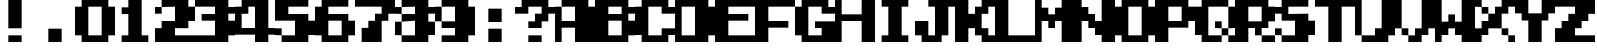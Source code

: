 SplineFontDB: 3.2
FontName: Game-Boy
FullName: Game-Boy
FamilyName: Game-Boy
Weight: Regular
Copyright: Copyright (c) 2022, Semipedia
UComments: "2022-6-16: Created with FontForge (http://fontforge.org)"
Version: 001.000
ItalicAngle: 0
UnderlinePosition: -8
UnderlineWidth: 4
Ascent: 80
Descent: 0
InvalidEm: 0
LayerCount: 2
Layer: 0 0 "Back" 1
Layer: 1 0 "Fore" 0
XUID: [1021 475 -824446587 14484072]
FSType: 0
OS2Version: 0
OS2_WeightWidthSlopeOnly: 0
OS2_UseTypoMetrics: 1
CreationTime: 1655430411
ModificationTime: 1673240211
PfmFamily: 17
TTFWeight: 400
TTFWidth: 5
LineGap: 7
VLineGap: 0
OS2TypoAscent: 0
OS2TypoAOffset: 1
OS2TypoDescent: 0
OS2TypoDOffset: 1
OS2TypoLinegap: 7
OS2WinAscent: 0
OS2WinAOffset: 1
OS2WinDescent: 0
OS2WinDOffset: 1
HheadAscent: 0
HheadAOffset: 1
HheadDescent: 0
HheadDOffset: 1
OS2Vendor: 'PfEd'
MarkAttachClasses: 1
DEI: 91125
Encoding: ISO8859-1
UnicodeInterp: none
NameList: AGL For New Fonts
DisplaySize: -48
AntiAlias: 1
FitToEm: 0
WinInfo: 0 29 10
BeginPrivate: 0
EndPrivate
BeginChars: 257 41

StartChar: A
Encoding: 65 65 0
Width: 80
Flags: H
LayerCount: 2
Fore
SplineSet
66.6669921875 66.6669921875 m 1
 80 66.6669921875 l 1
 80 0 l 1
 40 0 l 1
 40 26.6669921875 l 1
 13.3330078125 26.6669921875 l 1
 13.3330078125 0 l 1
 0 0 l 1
 0 66.6669921875 l 1
 13.3330078125 66.6669921875 l 1
 13.3330078125 40 l 1
 40 40 l 1
 40 66.6669921875 l 1
 13.3330078125 66.6669921875 l 1
 13.3330078125 80 l 1
 66.6669921875 80 l 1
 66.6669921875 66.6669921875 l 1
EndSplineSet
EndChar

StartChar: zero
Encoding: 48 48 1
Width: 80
Flags: HW
LayerCount: 2
Fore
SplineSet
66.6669921875 66.6669921875 m 1
 80 66.6669921875 l 1
 80 13.3330078125 l 1
 66.6669921875 13.3330078125 l 1
 66.6669921875 0 l 1
 13.3330078125 0 l 1
 13.3330078125 13.3330078125 l 1
 0 13.3330078125 l 1
 0 66.6669921875 l 1
 13.3330078125 66.6669921875 l 1
 13.3330078125 80 l 1
 66.6669921875 80 l 1
 66.6669921875 66.6669921875 l 1
26.6669921875 13.3330078125 m 1
 53.3330078125 13.3330078125 l 1
 53.3330078125 66.6669921875 l 1
 26.6669921875 66.6669921875 l 1
 26.6669921875 13.3330078125 l 1
EndSplineSet
EndChar

StartChar: one
Encoding: 49 49 2
Width: 80
Flags: H
LayerCount: 2
Fore
SplineSet
53.3330078125 80 m 1
 53.3330078125 13.3330078125 l 1
 66.6669921875 13.3330078125 l 1
 66.6669921875 0 l 1
 13.3330078125 0 l 1
 13.3330078125 13.3330078125 l 1
 26.6669921875 13.3330078125 l 1
 26.6669921875 53.3330078125 l 1
 13.3330078125 53.3330078125 l 1
 13.3330078125 66.6669921875 l 1
 26.6669921875 66.6669921875 l 1
 26.6669921875 80 l 1
 53.3330078125 80 l 1
EndSplineSet
EndChar

StartChar: two
Encoding: 50 50 3
Width: 80
Flags: H
LayerCount: 2
Fore
SplineSet
66.6669921875 26.6669921875 m 1
 40 26.6669921875 l 1
 40 13.3330078125 l 1
 80 13.3330078125 l 1
 80 0 l 1
 0 0 l 1
 0 26.6669921875 l 1
 13.3330078125 26.6669921875 l 1
 13.3330078125 40 l 1
 40 40 l 1
 40 66.6669921875 l 1
 13.3330078125 66.6669921875 l 1
 13.3330078125 80 l 1
 66.6669921875 80 l 1
 66.6669921875 66.6669921875 l 1
 80 66.6669921875 l 1
 80 40 l 1
 66.6669921875 40 l 1
 66.6669921875 26.6669921875 l 1
0 53.3330078125 m 1
 0 66.6669921875 l 1
 13.3330078125 66.6669921875 l 1
 13.3330078125 53.3330078125 l 1
 0 53.3330078125 l 1
EndSplineSet
EndChar

StartChar: three
Encoding: 51 51 4
Width: 80
Flags: H
LayerCount: 2
Fore
SplineSet
66.6669921875 80 m 1
 66.6669921875 66.6669921875 l 1
 80 66.6669921875 l 1
 80 53.3330078125 l 1
 66.6669921875 53.3330078125 l 1
 66.6669921875 40 l 1
 80 40 l 1
 80 13.3330078125 l 1
 66.6669921875 13.3330078125 l 1
 66.6669921875 0 l 1
 0 0 l 1
 0 13.3330078125 l 1
 40 13.3330078125 l 1
 40 40 l 1
 13.3330078125 40 l 1
 13.3330078125 53.3330078125 l 1
 40 53.3330078125 l 1
 40 66.6669921875 l 1
 0 66.6669921875 l 1
 0 80 l 1
 66.6669921875 80 l 1
EndSplineSet
EndChar

StartChar: four
Encoding: 52 52 5
Width: 80
Flags: H
LayerCount: 2
Fore
SplineSet
66.6669921875 80 m 1
 66.6669921875 26.6669921875 l 1
 80 26.6669921875 l 1
 80 13.3330078125 l 1
 66.6669921875 13.3330078125 l 1
 66.6669921875 0 l 1
 40 0 l 1
 40 13.3330078125 l 1
 0 13.3330078125 l 1
 0 66.6669921875 l 1
 13.3330078125 66.6669921875 l 1
 13.3330078125 80 l 1
 66.6669921875 80 l 1
13.3330078125 26.6669921875 m 1
 40 26.6669921875 l 1
 40 66.6669921875 l 1
 26.6669921875 66.6669921875 l 1
 26.6669921875 53.3330078125 l 1
 13.3330078125 53.3330078125 l 1
 13.3330078125 26.6669921875 l 1
EndSplineSet
EndChar

StartChar: five
Encoding: 53 53 6
Width: 80
Flags: H
LayerCount: 2
Fore
SplineSet
66.6669921875 40 m 1
 80 40 l 1
 80 13.3330078125 l 1
 66.6669921875 13.3330078125 l 1
 66.6669921875 0 l 1
 13.3330078125 0 l 1
 13.3330078125 13.3330078125 l 1
 40 13.3330078125 l 1
 40 40 l 1
 0 40 l 1
 0 80 l 1
 66.6669921875 80 l 1
 66.6669921875 66.6669921875 l 1
 26.6669921875 66.6669921875 l 1
 26.6669921875 53.3330078125 l 1
 66.6669921875 53.3330078125 l 1
 66.6669921875 40 l 1
0 13.3330078125 m 1
 0 26.6669921875 l 1
 13.3330078125 26.6669921875 l 1
 13.3330078125 13.3330078125 l 1
 0 13.3330078125 l 1
EndSplineSet
EndChar

StartChar: six
Encoding: 54 54 7
Width: 80
Flags: H
LayerCount: 2
Fore
SplineSet
66.6669921875 53.3330078125 m 1
 66.6669921875 40 l 1
 80 40 l 1
 80 13.3330078125 l 1
 66.6669921875 13.3330078125 l 1
 66.6669921875 0 l 1
 13.3330078125 0 l 1
 13.3330078125 13.3330078125 l 1
 0 13.3330078125 l 1
 0 66.6669921875 l 1
 13.3330078125 66.6669921875 l 1
 13.3330078125 80 l 1
 66.6669921875 80 l 1
 66.6669921875 66.6669921875 l 1
 26.6669921875 66.6669921875 l 1
 26.6669921875 53.3330078125 l 1
 66.6669921875 53.3330078125 l 1
53.3330078125 13.3330078125 m 1
 53.3330078125 40 l 1
 26.6669921875 40 l 1
 26.6669921875 13.3330078125 l 1
 53.3330078125 13.3330078125 l 1
EndSplineSet
EndChar

StartChar: seven
Encoding: 55 55 8
Width: 80
Flags: H
LayerCount: 2
Fore
SplineSet
0 80 m 1
 80 80 l 1
 80 53.3330078125 l 1
 66.6669921875 53.3330078125 l 1
 66.6669921875 40 l 1
 53.3330078125 40 l 1
 53.3330078125 0 l 1
 13.3330078125 0 l 1
 13.3330078125 26.6669921875 l 1
 26.6669921875 26.6669921875 l 1
 26.6669921875 40 l 1
 40 40 l 1
 40 53.3330078125 l 1
 53.3330078125 53.3330078125 l 1
 53.3330078125 66.6669921875 l 1
 0 66.6669921875 l 1
 0 80 l 1
EndSplineSet
EndChar

StartChar: eight
Encoding: 56 56 9
Width: 80
Flags: H
LayerCount: 2
Fore
SplineSet
80 53.3330078125 m 1
 66.6669921875 53.3330078125 l 1
 66.6669921875 40 l 1
 80 40 l 1
 80 13.3330078125 l 1
 66.6669921875 13.3330078125 l 1
 66.6669921875 0 l 1
 13.3330078125 0 l 1
 13.3330078125 13.3330078125 l 1
 40 13.3330078125 l 1
 40 40 l 1
 13.3330078125 40 l 1
 13.3330078125 53.3330078125 l 1
 40 53.3330078125 l 1
 40 66.6669921875 l 1
 13.3330078125 66.6669921875 l 1
 13.3330078125 80 l 1
 66.6669921875 80 l 1
 66.6669921875 66.6669921875 l 1
 80 66.6669921875 l 1
 80 53.3330078125 l 1
0 53.3330078125 m 1
 0 66.6669921875 l 1
 13.3330078125 66.6669921875 l 1
 13.3330078125 53.3330078125 l 1
 0 53.3330078125 l 1
0 13.3330078125 m 1
 0 40 l 1
 13.3330078125 40 l 1
 13.3330078125 13.3330078125 l 1
 0 13.3330078125 l 1
EndSplineSet
EndChar

StartChar: nine
Encoding: 57 57 10
Width: 80
Flags: H
LayerCount: 2
Fore
SplineSet
66.6669921875 66.6669921875 m 1
 80 66.6669921875 l 1
 80 13.3330078125 l 1
 66.6669921875 13.3330078125 l 1
 66.6669921875 0 l 1
 13.3330078125 0 l 1
 13.3330078125 13.3330078125 l 1
 40 13.3330078125 l 1
 40 26.6669921875 l 1
 13.3330078125 26.6669921875 l 1
 13.3330078125 40 l 1
 40 40 l 1
 40 66.6669921875 l 1
 13.3330078125 66.6669921875 l 1
 13.3330078125 80 l 1
 66.6669921875 80 l 1
 66.6669921875 66.6669921875 l 1
0 40 m 1
 0 66.6669921875 l 1
 13.3330078125 66.6669921875 l 1
 13.3330078125 40 l 1
 0 40 l 1
EndSplineSet
EndChar

StartChar: B
Encoding: 66 66 11
Width: 80
Flags: H
LayerCount: 2
Fore
SplineSet
80 53.3330078125 m 1
 66.6669921875 53.3330078125 l 1
 66.6669921875 40 l 1
 80 40 l 1
 80 13.3330078125 l 1
 66.6669921875 13.3330078125 l 1
 66.6669921875 0 l 1
 0 0 l 1
 0 80 l 1
 66.6669921875 80 l 1
 66.6669921875 66.6669921875 l 1
 80 66.6669921875 l 1
 80 53.3330078125 l 1
53.3330078125 13.3330078125 m 1
 53.3330078125 40 l 1
 26.6669921875 40 l 1
 26.6669921875 13.3330078125 l 1
 53.3330078125 13.3330078125 l 1
26.6669921875 53.3330078125 m 1
 53.3330078125 53.3330078125 l 1
 53.3330078125 66.6669921875 l 1
 26.6669921875 66.6669921875 l 1
 26.6669921875 53.3330078125 l 1
EndSplineSet
EndChar

StartChar: C
Encoding: 67 67 12
Width: 80
Flags: H
LayerCount: 2
Fore
SplineSet
80 53.3330078125 m 1
 53.3330078125 53.3330078125 l 1
 53.3330078125 66.6669921875 l 1
 26.6669921875 66.6669921875 l 1
 26.6669921875 13.3330078125 l 1
 53.3330078125 13.3330078125 l 1
 53.3330078125 26.6669921875 l 1
 80 26.6669921875 l 1
 80 13.3330078125 l 1
 66.6669921875 13.3330078125 l 1
 66.6669921875 0 l 1
 13.3330078125 0 l 1
 13.3330078125 13.3330078125 l 1
 0 13.3330078125 l 1
 0 66.6669921875 l 1
 13.3330078125 66.6669921875 l 1
 13.3330078125 80 l 1
 66.6669921875 80 l 1
 66.6669921875 66.6669921875 l 1
 80 66.6669921875 l 1
 80 53.3330078125 l 1
EndSplineSet
EndChar

StartChar: D
Encoding: 68 68 13
Width: 80
Flags: H
LayerCount: 2
Fore
SplineSet
66.6669921875 66.6669921875 m 1
 80 66.6669921875 l 1
 80 13.3330078125 l 1
 66.6669921875 13.3330078125 l 1
 66.6669921875 0 l 1
 0 0 l 1
 0 80 l 1
 66.6669921875 80 l 1
 66.6669921875 66.6669921875 l 1
13.3330078125 13.3330078125 m 1
 40 13.3330078125 l 1
 40 66.6669921875 l 1
 13.3330078125 66.6669921875 l 1
 13.3330078125 13.3330078125 l 1
EndSplineSet
EndChar

StartChar: E
Encoding: 69 69 14
Width: 80
Flags: H
LayerCount: 2
Fore
SplineSet
80 66.6669921875 m 1
 26.6669921875 66.6669921875 l 1
 26.6669921875 53.3330078125 l 1
 66.6669921875 53.3330078125 l 1
 66.6669921875 40 l 1
 26.6669921875 40 l 1
 26.6669921875 13.3330078125 l 1
 80 13.3330078125 l 1
 80 0 l 1
 0 0 l 1
 0 80 l 1
 80 80 l 1
 80 66.6669921875 l 1
EndSplineSet
EndChar

StartChar: F
Encoding: 70 70 15
Width: 80
Flags: H
LayerCount: 2
Fore
SplineSet
0 80 m 1
 80 80 l 1
 80 66.6669921875 l 1
 26.6669921875 66.6669921875 l 1
 26.6669921875 40 l 1
 66.6669921875 40 l 1
 66.6669921875 26.6669921875 l 1
 26.6669921875 26.6669921875 l 1
 26.6669921875 0 l 1
 0 0 l 1
 0 80 l 1
EndSplineSet
EndChar

StartChar: G
Encoding: 71 71 16
Width: 80
Flags: H
LayerCount: 2
Fore
SplineSet
66.6669921875 80 m 1
 66.6669921875 66.6669921875 l 1
 80 66.6669921875 l 1
 80 53.3330078125 l 1
 53.3330078125 53.3330078125 l 1
 53.3330078125 66.6669921875 l 1
 26.6669921875 66.6669921875 l 1
 26.6669921875 13.3330078125 l 1
 53.3330078125 13.3330078125 l 1
 53.3330078125 26.6669921875 l 1
 40 26.6669921875 l 1
 40 40 l 1
 80 40 l 1
 80 0 l 1
 13.3330078125 0 l 1
 13.3330078125 13.3330078125 l 1
 0 13.3330078125 l 1
 0 66.6669921875 l 1
 13.3330078125 66.6669921875 l 1
 13.3330078125 80 l 1
 66.6669921875 80 l 1
EndSplineSet
EndChar

StartChar: H
Encoding: 72 72 17
Width: 80
Flags: H
LayerCount: 2
Fore
SplineSet
53.3330078125 80 m 1
 80 80 l 1
 80 0 l 1
 53.3330078125 0 l 1
 53.3330078125 40 l 1
 13.3330078125 40 l 1
 13.3330078125 0 l 1
 0 0 l 1
 0 80 l 1
 13.3330078125 80 l 1
 13.3330078125 53.3330078125 l 1
 53.3330078125 53.3330078125 l 1
 53.3330078125 80 l 1
EndSplineSet
EndChar

StartChar: I
Encoding: 73 73 18
Width: 80
Flags: H
LayerCount: 2
Fore
SplineSet
13.3330078125 80 m 1
 66.6669921875 80 l 1
 66.6669921875 66.6669921875 l 1
 53.3330078125 66.6669921875 l 1
 53.3330078125 13.3330078125 l 1
 66.6669921875 13.3330078125 l 1
 66.6669921875 0 l 1
 13.3330078125 0 l 1
 13.3330078125 13.3330078125 l 1
 26.6669921875 13.3330078125 l 1
 26.6669921875 66.6669921875 l 1
 13.3330078125 66.6669921875 l 1
 13.3330078125 80 l 1
EndSplineSet
EndChar

StartChar: J
Encoding: 74 74 19
Width: 80
Flags: H
LayerCount: 2
Fore
SplineSet
26.6669921875 80 m 1
 80 80 l 1
 80 66.6669921875 l 1
 66.6669921875 66.6669921875 l 1
 66.6669921875 13.3330078125 l 1
 53.3330078125 13.3330078125 l 1
 53.3330078125 0 l 1
 13.3330078125 0 l 1
 13.3330078125 13.3330078125 l 1
 0 13.3330078125 l 1
 0 40 l 1
 26.6669921875 40 l 1
 26.6669921875 13.3330078125 l 1
 40 13.3330078125 l 1
 40 66.6669921875 l 1
 26.6669921875 66.6669921875 l 1
 26.6669921875 80 l 1
EndSplineSet
EndChar

StartChar: K
Encoding: 75 75 20
Width: 80
Flags: H
LayerCount: 2
Fore
SplineSet
53.3330078125 80 m 1
 80 80 l 1
 80 66.6669921875 l 1
 66.6669921875 66.6669921875 l 1
 66.6669921875 53.3330078125 l 1
 53.3330078125 53.3330078125 l 1
 53.3330078125 26.6669921875 l 1
 66.6669921875 26.6669921875 l 1
 66.6669921875 13.3330078125 l 1
 80 13.3330078125 l 1
 80 0 l 1
 53.3330078125 0 l 1
 53.3330078125 13.3330078125 l 1
 40 13.3330078125 l 1
 40 26.6669921875 l 1
 26.6669921875 26.6669921875 l 1
 26.6669921875 0 l 1
 0 0 l 1
 0 80 l 1
 26.6669921875 80 l 1
 26.6669921875 53.3330078125 l 1
 40 53.3330078125 l 1
 40 66.6669921875 l 1
 53.3330078125 66.6669921875 l 1
 53.3330078125 80 l 1
EndSplineSet
EndChar

StartChar: L
Encoding: 76 76 21
Width: 80
Flags: H
LayerCount: 2
Fore
SplineSet
26.6669921875 13.3330078125 m 1
 80 13.3330078125 l 1
 80 0 l 1
 0 0 l 1
 0 80 l 1
 26.6669921875 80 l 1
 26.6669921875 13.3330078125 l 1
EndSplineSet
EndChar

StartChar: M
Encoding: 77 77 22
Width: 80
Flags: H
LayerCount: 2
Fore
SplineSet
53.3330078125 80 m 1
 80 80 l 1
 80 0 l 1
 53.3330078125 0 l 1
 53.3330078125 40 l 1
 40 40 l 1
 40 26.6669921875 l 1
 26.6669921875 26.6669921875 l 1
 26.6669921875 40 l 1
 13.3330078125 40 l 1
 13.3330078125 0 l 1
 0 0 l 1
 0 80 l 1
 13.3330078125 80 l 1
 13.3330078125 66.6669921875 l 1
 26.6669921875 66.6669921875 l 1
 26.6669921875 53.3330078125 l 1
 40 53.3330078125 l 1
 40 66.6669921875 l 1
 53.3330078125 66.6669921875 l 1
 53.3330078125 80 l 1
EndSplineSet
EndChar

StartChar: N
Encoding: 78 78 23
Width: 80
Flags: H
LayerCount: 2
Fore
SplineSet
53.3330078125 80 m 1
 80 80 l 1
 80 0 l 1
 53.3330078125 0 l 1
 53.3330078125 13.3330078125 l 1
 40 13.3330078125 l 1
 40 26.6669921875 l 1
 26.6669921875 26.6669921875 l 1
 26.6669921875 40 l 1
 13.3330078125 40 l 1
 13.3330078125 0 l 1
 0 0 l 1
 0 80 l 1
 13.3330078125 80 l 1
 13.3330078125 66.6669921875 l 1
 26.6669921875 66.6669921875 l 1
 26.6669921875 53.3330078125 l 1
 40 53.3330078125 l 1
 40 40 l 1
 53.3330078125 40 l 1
 53.3330078125 80 l 1
EndSplineSet
EndChar

StartChar: O
Encoding: 79 79 24
Width: 80
Flags: H
LayerCount: 2
Fore
SplineSet
66.6669921875 80 m 1
 66.6669921875 66.6669921875 l 1
 80 66.6669921875 l 1
 80 13.3330078125 l 1
 66.6669921875 13.3330078125 l 1
 66.6669921875 0 l 1
 13.3330078125 0 l 1
 13.3330078125 13.3330078125 l 1
 0 13.3330078125 l 1
 0 66.6669921875 l 1
 13.3330078125 66.6669921875 l 1
 13.3330078125 80 l 1
 66.6669921875 80 l 1
53.3330078125 13.3330078125 m 1
 53.3330078125 66.6669921875 l 1
 26.6669921875 66.6669921875 l 1
 26.6669921875 13.3330078125 l 1
 53.3330078125 13.3330078125 l 1
EndSplineSet
EndChar

StartChar: P
Encoding: 80 80 25
Width: 80
Flags: H
LayerCount: 2
Fore
SplineSet
66.6669921875 80 m 1
 66.6669921875 66.6669921875 l 1
 80 66.6669921875 l 1
 80 40 l 1
 66.6669921875 40 l 1
 66.6669921875 26.6669921875 l 1
 26.6669921875 26.6669921875 l 1
 26.6669921875 0 l 1
 0 0 l 1
 0 80 l 1
 66.6669921875 80 l 1
53.3330078125 40 m 1
 53.3330078125 66.6669921875 l 1
 26.6669921875 66.6669921875 l 1
 26.6669921875 40 l 1
 53.3330078125 40 l 1
EndSplineSet
EndChar

StartChar: Q
Encoding: 81 81 26
Width: 80
Flags: H
LayerCount: 2
Fore
SplineSet
66.6669921875 26.6669921875 m 1
 66.6669921875 66.6669921875 l 1
 80 66.6669921875 l 1
 80 26.6669921875 l 1
 66.6669921875 26.6669921875 l 1
40 26.6669921875 m 1
 40 40 l 1
 53.3330078125 40 l 1
 53.3330078125 26.6669921875 l 1
 40 26.6669921875 l 1
53.3330078125 13.3330078125 m 1
 53.3330078125 26.6669921875 l 1
 66.6669921875 26.6669921875 l 1
 66.6669921875 13.3330078125 l 1
 53.3330078125 13.3330078125 l 1
66.6669921875 0 m 1
 66.6669921875 13.3330078125 l 1
 80 13.3330078125 l 1
 80 0 l 1
 66.6669921875 0 l 1
26.6669921875 66.6669921875 m 1
 26.6669921875 13.3330078125 l 1
 53.3330078125 13.3330078125 l 1
 53.3330078125 0 l 1
 13.3330078125 0 l 1
 13.3330078125 13.3330078125 l 1
 0 13.3330078125 l 1
 0 66.6669921875 l 1
 13.3330078125 66.6669921875 l 1
 13.3330078125 80 l 1
 66.6669921875 80 l 1
 66.6669921875 66.6669921875 l 1
 26.6669921875 66.6669921875 l 1
EndSplineSet
EndChar

StartChar: R
Encoding: 82 82 27
Width: 80
Flags: H
LayerCount: 2
Fore
SplineSet
66.6669921875 66.6669921875 m 1
 80 66.6669921875 l 1
 80 40 l 1
 66.6669921875 40 l 1
 66.6669921875 26.6669921875 l 1
 53.3330078125 26.6669921875 l 1
 53.3330078125 13.3330078125 l 1
 40 13.3330078125 l 1
 40 26.6669921875 l 1
 26.6669921875 26.6669921875 l 1
 26.6669921875 0 l 1
 0 0 l 1
 0 80 l 1
 66.6669921875 80 l 1
 66.6669921875 66.6669921875 l 1
53.3330078125 40 m 1
 53.3330078125 66.6669921875 l 1
 26.6669921875 66.6669921875 l 1
 26.6669921875 40 l 1
 53.3330078125 40 l 1
53.3330078125 0 m 1
 53.3330078125 13.3330078125 l 1
 80 13.3330078125 l 1
 80 0 l 1
 53.3330078125 0 l 1
EndSplineSet
EndChar

StartChar: S
Encoding: 83 83 28
Width: 80
Flags: H
LayerCount: 2
Fore
SplineSet
66.6669921875 40 m 1
 80 40 l 1
 80 13.3330078125 l 1
 66.6669921875 13.3330078125 l 1
 66.6669921875 0 l 1
 13.3330078125 0 l 1
 13.3330078125 13.3330078125 l 1
 40 13.3330078125 l 1
 40 40 l 1
 13.3330078125 40 l 1
 13.3330078125 53.3330078125 l 1
 0 53.3330078125 l 1
 0 66.6669921875 l 1
 13.3330078125 66.6669921875 l 1
 13.3330078125 80 l 1
 66.6669921875 80 l 1
 66.6669921875 66.6669921875 l 1
 26.6669921875 66.6669921875 l 1
 26.6669921875 53.3330078125 l 1
 66.6669921875 53.3330078125 l 1
 66.6669921875 40 l 1
0 13.3330078125 m 1
 0 26.6669921875 l 1
 13.3330078125 26.6669921875 l 1
 13.3330078125 13.3330078125 l 1
 0 13.3330078125 l 1
EndSplineSet
EndChar

StartChar: T
Encoding: 84 84 29
Width: 80
Flags: H
LayerCount: 2
Fore
SplineSet
0 80 m 1
 80 80 l 1
 80 66.6669921875 l 1
 53.3330078125 66.6669921875 l 1
 53.3330078125 0 l 1
 26.6669921875 0 l 1
 26.6669921875 66.6669921875 l 1
 0 66.6669921875 l 1
 0 80 l 1
EndSplineSet
EndChar

StartChar: U
Encoding: 85 85 30
Width: 80
Flags: H
LayerCount: 2
Fore
SplineSet
53.3330078125 80 m 1
 80 80 l 1
 80 13.3330078125 l 1
 66.6669921875 13.3330078125 l 1
 66.6669921875 0 l 1
 13.3330078125 0 l 1
 13.3330078125 13.3330078125 l 1
 40 13.3330078125 l 1
 40 26.6669921875 l 1
 53.3330078125 26.6669921875 l 1
 53.3330078125 80 l 1
0 13.3330078125 m 1
 0 80 l 1
 13.3330078125 80 l 1
 13.3330078125 13.3330078125 l 1
 0 13.3330078125 l 1
EndSplineSet
EndChar

StartChar: V
Encoding: 86 86 31
Width: 80
Flags: H
LayerCount: 2
Fore
SplineSet
53.3330078125 80 m 1
 80 80 l 1
 80 26.6669921875 l 1
 66.6669921875 26.6669921875 l 1
 66.6669921875 13.3330078125 l 1
 53.3330078125 13.3330078125 l 1
 53.3330078125 0 l 1
 26.6669921875 0 l 1
 26.6669921875 13.3330078125 l 1
 40 13.3330078125 l 1
 40 26.6669921875 l 1
 53.3330078125 26.6669921875 l 1
 53.3330078125 80 l 1
0 26.6669921875 m 1
 0 80 l 1
 13.3330078125 80 l 1
 13.3330078125 26.6669921875 l 1
 0 26.6669921875 l 1
13.3330078125 13.3330078125 m 1
 13.3330078125 26.6669921875 l 1
 26.6669921875 26.6669921875 l 1
 26.6669921875 13.3330078125 l 1
 13.3330078125 13.3330078125 l 1
EndSplineSet
EndChar

StartChar: W
Encoding: 87 87 32
Width: 80
Flags: H
LayerCount: 2
Fore
SplineSet
53.3330078125 80 m 1
 66.6669921875 80 l 1
 80 80 l 1
 80 0 l 1
 53.3330078125 0 l 1
 53.3330078125 13.3330078125 l 1
 40 13.3330078125 l 1
 40 26.6669921875 l 1
 26.6669921875 26.6669921875 l 1
 26.6669921875 13.3330078125 l 1
 13.3330078125 13.3330078125 l 1
 13.3330078125 0 l 1
 0 0 l 1
 0 80 l 1
 13.3330078125 80 l 1
 13.3330078125 40 l 1
 26.6669921875 40 l 1
 26.6669921875 53.3330078125 l 1
 40 53.3330078125 l 1
 40 40 l 1
 53.3330078125 40 l 1
 53.3330078125 80 l 1
EndSplineSet
EndChar

StartChar: X
Encoding: 88 88 33
Width: 80
Flags: H
LayerCount: 2
Fore
SplineSet
0 66.6669921875 m 1
 0 80 l 1
 13.3330078125 80 l 1
 13.3330078125 66.6669921875 l 1
 0 66.6669921875 l 1
66.6669921875 53.3330078125 m 1
 53.3330078125 53.3330078125 l 1
 53.3330078125 26.6669921875 l 1
 26.6669921875 26.6669921875 l 1
 26.6669921875 13.3330078125 l 1
 13.3330078125 13.3330078125 l 1
 13.3330078125 0 l 1
 0 0 l 1
 0 26.6669921875 l 1
 13.3330078125 26.6669921875 l 1
 13.3330078125 40 l 1
 26.6669921875 40 l 1
 26.6669921875 53.3330078125 l 1
 40 53.3330078125 l 1
 40 66.6669921875 l 1
 53.3330078125 66.6669921875 l 1
 53.3330078125 80 l 1
 80 80 l 1
 80 66.6669921875 l 1
 66.6669921875 66.6669921875 l 1
 66.6669921875 53.3330078125 l 1
13.3330078125 53.3330078125 m 1
 13.3330078125 66.6669921875 l 1
 26.6669921875 66.6669921875 l 1
 26.6669921875 53.3330078125 l 1
 13.3330078125 53.3330078125 l 1
53.3330078125 13.3330078125 m 1
 53.3330078125 26.6669921875 l 1
 66.6669921875 26.6669921875 l 1
 66.6669921875 13.3330078125 l 1
 53.3330078125 13.3330078125 l 1
66.6669921875 0 m 1
 66.6669921875 13.3330078125 l 1
 80 13.3330078125 l 1
 80 0 l 1
 66.6669921875 0 l 1
EndSplineSet
EndChar

StartChar: Y
Encoding: 89 89 34
Width: 80
Flags: H
LayerCount: 2
Fore
SplineSet
53.3330078125 80 m 1
 80 80 l 1
 80 53.3330078125 l 1
 66.6669921875 53.3330078125 l 1
 66.6669921875 40 l 1
 53.3330078125 40 l 1
 53.3330078125 0 l 1
 26.6669921875 0 l 1
 26.6669921875 40 l 1
 13.3330078125 40 l 1
 13.3330078125 53.3330078125 l 1
 0 53.3330078125 l 1
 0 80 l 1
 26.6669921875 80 l 1
 26.6669921875 53.3330078125 l 1
 53.3330078125 53.3330078125 l 1
 53.3330078125 80 l 1
EndSplineSet
EndChar

StartChar: Z
Encoding: 90 90 35
Width: 80
Flags: H
LayerCount: 2
Fore
SplineSet
0 80 m 1
 80 80 l 1
 80 53.3330078125 l 1
 66.6669921875 53.3330078125 l 1
 66.6669921875 40 l 1
 53.3330078125 40 l 1
 53.3330078125 26.6669921875 l 1
 40 26.6669921875 l 1
 40 13.3330078125 l 1
 80 13.3330078125 l 1
 80 0 l 1
 0 0 l 1
 0 26.6669921875 l 1
 13.3330078125 26.6669921875 l 1
 13.3330078125 40 l 1
 26.6669921875 40 l 1
 26.6669921875 53.3330078125 l 1
 40 53.3330078125 l 1
 40 66.6669921875 l 1
 0 66.6669921875 l 1
 0 80 l 1
EndSplineSet
EndChar

StartChar: exclam
Encoding: 33 33 36
Width: 80
Flags: H
LayerCount: 2
Fore
SplineSet
26.6669921875 26.6669921875 m 1
 26.6669921875 80 l 1
 53.3330078125 80 l 1
 53.3330078125 26.6669921875 l 1
 26.6669921875 26.6669921875 l 1
26.6669921875 0 m 1
 26.6669921875 13.3330078125 l 1
 53.3330078125 13.3330078125 l 1
 53.3330078125 0 l 1
 26.6669921875 0 l 1
EndSplineSet
EndChar

StartChar: period
Encoding: 46 46 37
Width: 80
Flags: H
LayerCount: 2
Fore
SplineSet
26.6669921875 0 m 1
 26.6669921875 26.6669921875 l 1
 53.3330078125 26.6669921875 l 1
 53.3330078125 0 l 1
 26.6669921875 0 l 1
EndSplineSet
EndChar

StartChar: question
Encoding: 63 63 38
Width: 80
Flags: H
LayerCount: 2
Fore
SplineSet
66.6669921875 66.6669921875 m 1
 80 66.6669921875 l 1
 80 53.3330078125 l 1
 66.6669921875 53.3330078125 l 1
 66.6669921875 40 l 1
 53.3330078125 40 l 1
 53.3330078125 26.6669921875 l 1
 26.6669921875 26.6669921875 l 1
 26.6669921875 40 l 1
 40 40 l 1
 40 53.3330078125 l 1
 53.3330078125 53.3330078125 l 1
 53.3330078125 66.6669921875 l 1
 26.6669921875 66.6669921875 l 1
 26.6669921875 53.3330078125 l 1
 0 53.3330078125 l 1
 0 66.6669921875 l 1
 13.3330078125 66.6669921875 l 1
 13.3330078125 80 l 1
 66.6669921875 80 l 1
 66.6669921875 66.6669921875 l 1
26.6669921875 0 m 1
 26.6669921875 13.3330078125 l 1
 53.3330078125 13.3330078125 l 1
 53.3330078125 0 l 1
 26.6669921875 0 l 1
EndSplineSet
EndChar

StartChar: colon
Encoding: 58 58 39
Width: 80
Flags: H
LayerCount: 2
Fore
SplineSet
26.6669921875 40 m 1
 26.6669921875 66.6669921875 l 1
 53.3330078125 66.6669921875 l 1
 53.3330078125 40 l 1
 26.6669921875 40 l 1
26.6669921875 0 m 1
 26.6669921875 26.6669921875 l 1
 53.3330078125 26.6669921875 l 1
 53.3330078125 0 l 1
 26.6669921875 0 l 1
EndSplineSet
EndChar

StartChar: space
Encoding: 32 32 40
Width: 80
Flags: HW
LayerCount: 2
EndChar
EndChars
EndSplineFont

